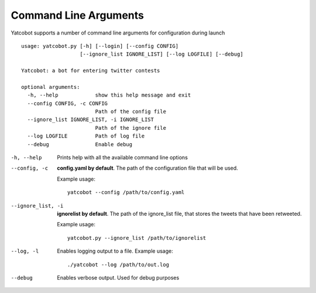 ======================
Command Line Arguments
======================

Yatcobot supports a number of command line arguments for configuration
during launch

::

    usage: yatcobot.py [-h] [--login] [--config CONFIG]
                       [--ignore_list IGNORE_LIST] [--log LOGFILE] [--debug]

    Yatcobot: a bot for entering twitter contests

    optional arguments:
      -h, --help            show this help message and exit
      --config CONFIG, -c CONFIG
                            Path of the config file
      --ignore_list IGNORE_LIST, -i IGNORE_LIST
                            Path of the ignore file
      --log LOGFILE         Path of log file
      --debug               Enable debug


-h, --help
    Prints help with all the available command line options


--config, -c
    **config.yaml by default**. The path of the configuration file that will
    be used.

    Example usage:

    ::

        yatcobot --config /path/to/config.yaml


--ignore_list, -i
    **ignorelist by default**. The path of the ignore\_list file,
    that stores the tweets that have been retweeted.

    Example usage:

    ::

        yatcobot.py --ignore_list /path/to/ignorelist

--log, -l
    Enables logging output to a file. Example usage:

    ::

        ./yatcobot --log /path/to/out.log

--debug

    Enables verbose output. Used for debug purposes
